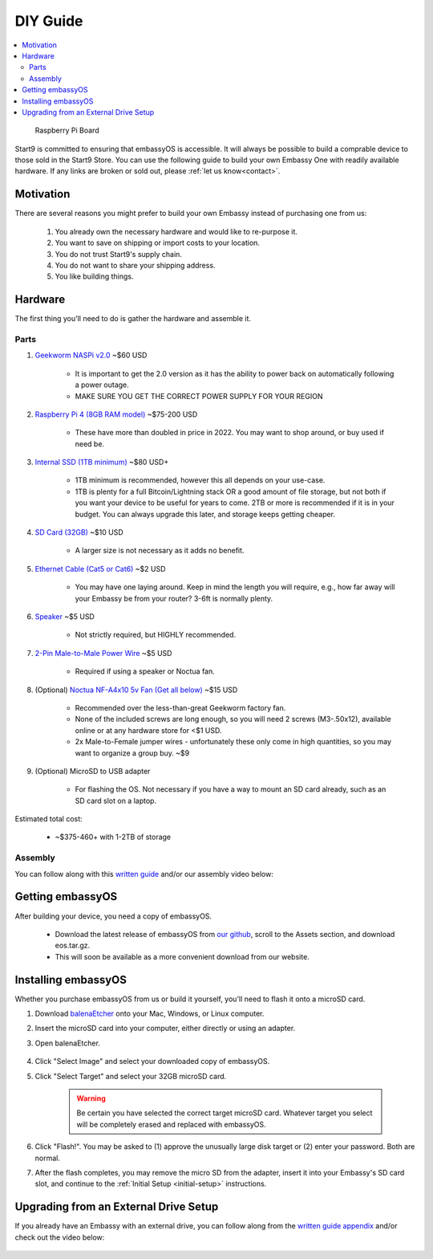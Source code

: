 .. _diy:

=========
DIY Guide
=========

.. contents::
  :depth: 2 
  :local:

.. figure:: /_static/images/diy/pi.png
  :width: 40%
  :alt: Raspberry Pi

  Raspberry Pi Board

Start9 is committed to ensuring that embassyOS is accessible.  It will always be possible to build a comprable device to those sold in the Start9 Store.  You can use the following guide to build your own Embassy One with readily available hardware.  If any links are broken or sold out, please :ref:`let us know<contact>`.

Motivation
----------
There are several reasons you might prefer to build your own Embassy instead of purchasing one from us:

  #. You already own the necessary hardware and would like to re-purpose it.
  #. You want to save on shipping or import costs to your location.
  #. You do not trust Start9's supply chain.
  #. You do not want to share your shipping address.
  #. You like building things.

Hardware
--------
The first thing you'll need to do is gather the hardware and assemble it.

Parts
=====
#. `Geekworm NASPi v2.0 <https://geekworm.com/products/geekworm-naspi-2-5-sata-hdd-ssd-kit-for-raspberry-pi-4-model-b?_pos=2&_sid=06be31b61&_ss=r&variant=39426059731032>`_ ~$60 USD

    - It is important to get the 2.0 version as it has the ability to power back on automatically following a power outage.
    - MAKE SURE YOU GET THE CORRECT POWER SUPPLY FOR YOUR REGION

#. `Raspberry Pi 4 (8GB RAM model) <https://www.amazon.com/LANDZO-Raspberry-Pi-Model-8gb/dp/B08R87H4RR/>`_ ~$75-200 USD

    - These have more than doubled in price in 2022. You may want to shop around, or buy used if need be.

#. `Internal SSD (1TB minimum) <https://www.amazon.com/Crucial-MX500-NAND-SATA-Internal/dp/B078211KBB>`_ ~$80 USD+

    - 1TB minimum is recommended, however this all depends on your use-case.
    - 1TB is plenty for a full Bitcoin/Lightning stack OR a good amount of file storage, but not both if you want your device to be useful for years to come. 2TB or more is recommended if it is in your budget.  You can always upgrade this later, and storage keeps getting cheaper.

#. `SD Card (32GB) <https://www.amazon.com/dp/B07P14QHB7>`_ ~$10 USD

    - A larger size is not necessary as it adds no benefit.

#. `Ethernet Cable (Cat5 or Cat6) <https://www.amazon.com/Monoprice-Flexboot-Ethernet-Patch-Cable/dp/B00AJHBZLM/>`_ ~$2 USD

    - You may have one laying around. Keep in mind the length you will require, e.g., how far away will your Embassy be from your router? 3-6ft is normally plenty.

#. `Speaker <https://www.amazon.com/Corporate-Computer-Motherboard-Internal-Speaker/dp/B01527H4W2/>`_ ~$5 USD

    - Not strictly required, but HIGHLY recommended.

#. `2-Pin Male-to-Male Power Wire <https://geekworm.com/products/usb3-0-connector?variant=33744636674136>`_ ~$5 USD

    - Required if using a speaker or Noctua fan.

#. (Optional) `Noctua NF-A4x10 5v Fan (Get all below) <https://www.amazon.com/Noctua-Cooling-Bearing-NF-A4X10-FLX-5V/dp/B00NEMGCIA/>`_ ~$15 USD

    - Recommended over the less-than-great Geekworm factory fan.
    - None of the included screws are long enough, so you will need 2 screws (M3-.50x12), available online or at any hardware store for <$1 USD.
    - 2x Male-to-Female jumper wires - unfortunately these only come in high quantities, so you may want to organize a group buy. ~$9

#. (Optional) MicroSD to USB adapter

    - For flashing the OS. Not necessary if you have a way to mount an SD card already, such as an SD card slot on a laptop.

Estimated total cost:

    - ~$375-460+ with 1-2TB of storage

Assembly
========
You can follow along with this `written guide <https://start9dave.substack.com/p/embassy-one-diy-guide>`_ and/or our assembly video below:

  .. youtube:: Z1EW1TVgtow
    :width: 100%

Getting embassyOS
-----------------
After building your device, you need a copy of embassyOS.

    - Download the latest release of embassyOS from `our github <https://github.com/start9labs/embassy-os/releases/latest>`_, scroll to the Assets section, and download eos.tar.gz.
    - This will soon be available as a more convenient download from our website.

Installing embassyOS
--------------------
Whether you purchase embassyOS from us or build it yourself, you'll need to flash it onto a microSD card.

#. Download `balenaEtcher <https://www.balena.io/etcher/>`_ onto your Mac, Windows, or Linux computer.

#. Insert the microSD card into your computer, either directly or using an adapter.
#. Open balenaEtcher.

    .. figure:: /_static/images/diy/balena.png
      :width: 60%
      :alt: Balena Etcher Dashboard

#. Click "Select Image" and select your downloaded copy of embassyOS.
#. Click "Select Target" and select your 32GB microSD card.

    .. warning:: Be certain you have selected the correct target microSD card. Whatever target you select will be completely erased and replaced with embassyOS.

#. Click "Flash!". You may be asked to (1) approve the unusually large disk target or (2) enter your password. Both are normal.
#. After the flash completes, you may remove the micro SD from the adapter, insert it into your Embassy's SD card slot, and continue to the :ref:`Initial Setup <initial-setup>` instructions.

Upgrading from an External Drive Setup
--------------------------------------
If you already have an Embassy with an external drive, you can follow along from the `written guide appendix <https://start9dave.substack.com/i/68242394/appendix-transfer-embassy-from-existing-case>`_ and/or check out the video below:

  .. youtube:: 355BENA42s8
    :width: 100%
